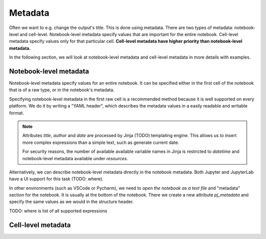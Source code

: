 Metadata
================

Often we want to e.g. change the output's title. This is done using metadata. There are two types of metadata: notebook-level and cell-level. Notebook-level metadata specify values that are important for the entire notebook. Cell-level metadata specify values only for that particular cell. **Cell-level metadata have higher priority than notebook-level metadata.** 

In the following section, we will look at notebook-level metadata and cell-level metadata in more details with examples.

Notebook-level metadata
--------------------------------

Notebook-level metadata specify values for an entire notebook. It can be specified either in the first cell of the notebook that is of a raw type, or in the notebook's metadata.


Specifying notebook-level metadata in the first raw cell is a recommended method because it is well supported on every platform. We do it by writing a "YAML header", which describes the metadata values in a easily readable and writable format.

.. note::

    Attributes `title`, `author` and `date` are processed by Jinja (TODO) templating engine. This allows us to insert more complex expressions than a simple text, such as generate current date.

    For security reasons, the number of available available variable names in Jinja is restricted to `datetime` and notebook-level metadata available under `resources`.

.. code-block:: yaml
    :caption: YAML Notebook-level metadata.

    title: "My new notebook"
    author: John Smith
    date: "{{ datetime.now().strftime('%Y-%m-%d') }}"
    output:
        general:
            input: false
        html:
            toc: false

Alternatively, we can describe notebook-level metadata directly in the notebook metadata. Both Jupyter and JupyterLab have a UI support for this task (TODO: where).

In other environments (such as VSCode or Pycharm), we need to *open the notebook as a text file* and "metadata" section for the notebook. It is usually at the bottom of the notebook. There we create a new attribute `pj_metadata` and specify the same values as we would in the structure header.

.. code-block:: json
    :caption: Notebook-level metadata in notebook's metadata.

    {
        "metadata": {
            "pj_metadata": {
                "title": "My new notebook",
                "author": "John Smith",
                "date": "{{ datetime.now().strftime('%Y-%m-%d') }}",
                "output": {
                    "general": {
                        "input": false
                    },
                    "html": {
                        "toc": false
                    }
                }
            }
        }
    }

TODO: where is list of all supported expressions

Cell-level metadata
--------------------------



